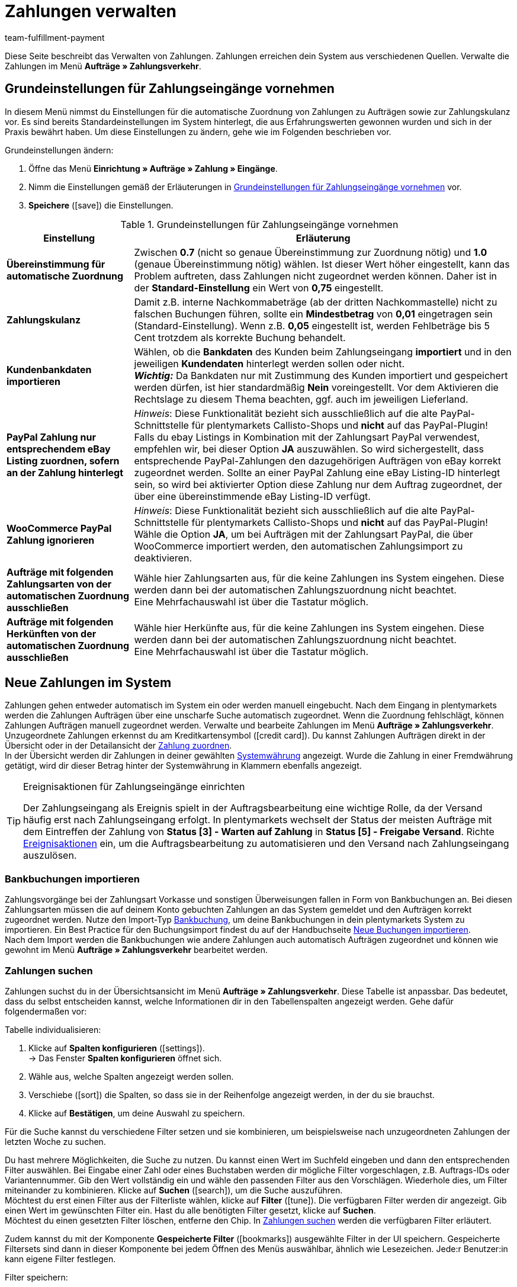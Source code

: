 = Zahlungen verwalten
:description: Payments in plentymarkets: Erfahre alles über das Bearbeiten von Zahlungen.
:page-aliases: beta-zahlungen-verwalten.adoc
:id: VBZTVJ8
:keywords: Zahlung, Zahlungen, Zahlungsverkehr, Zahlungseingang, Zahlungseingänge, Payment, automatische Zuordnung, Zahlungszuordnung, Properties, Zahlungsdaten, Auftragszuordnung, Zahlung zuordnen, Zahlungsübersicht, Zahlungsinformationen, Zahlung aufteilen, Zahlung teilen, Teilzahlung
:author: team-fulfillment-payment

Diese Seite beschreibt das Verwalten von Zahlungen. Zahlungen erreichen dein System aus verschiedenen Quellen. Verwalte die Zahlungen im Menü *Aufträge » Zahlungsverkehr*.

[#grundeinstellungen]
== Grundeinstellungen für Zahlungseingänge vornehmen

In diesem Menü nimmst du Einstellungen für die automatische Zuordnung von Zahlungen zu Aufträgen sowie zur Zahlungskulanz vor. Es sind bereits Standardeinstellungen im System hinterlegt, die aus Erfahrungswerten gewonnen wurden und sich in der Praxis bewährt haben. Um diese Einstellungen zu ändern, gehe wie im Folgenden beschrieben vor.

[.instruction]
Grundeinstellungen ändern:

. Öffne das Menü *Einrichtung » Aufträge » Zahlung » Eingänge*.
. Nimm die Einstellungen gemäß der Erläuterungen in <<tabelle-grundeinstellungen-zahlungseingang>> vor.
. *Speichere* (icon:save[role="green"]) die Einstellungen.

[[tabelle-grundeinstellungen-zahlungseingang]]
.Grundeinstellungen für Zahlungseingänge vornehmen
[cols="1,3"]
|====
|Einstellung |Erläuterung

| *Übereinstimmung für automatische Zuordnung*
|Zwischen *0.7* (nicht so genaue Übereinstimmung zur Zuordnung nötig) und *1.0* (genaue Übereinstimmung nötig) wählen. Ist dieser Wert höher eingestellt, kann das Problem auftreten, dass Zahlungen nicht zugeordnet werden können. Daher ist in der *Standard-Einstellung* ein Wert von *0,75* eingestellt.

| *Zahlungskulanz*
|Damit z.B. interne Nachkommabeträge (ab der dritten Nachkommastelle) nicht zu falschen Buchungen führen, sollte ein *Mindestbetrag* von *0,01* eingetragen sein (Standard-Einstellung). Wenn z.B. *0,05* eingestellt ist, werden Fehlbeträge bis 5 Cent trotzdem als korrekte Buchung behandelt.

| [#intable-import-customer-bank-data]*Kundenbankdaten importieren*
|Wählen, ob die *Bankdaten* des Kunden beim Zahlungseingang *importiert* und in den jeweiligen *Kundendaten* hinterlegt werden sollen oder nicht. +
*_Wichtig:_* Da Bankdaten nur mit Zustimmung des Kunden importiert und gespeichert werden dürfen, ist hier standardmäßig *Nein* voreingestellt. Vor dem Aktivieren die Rechtslage zu diesem Thema beachten, ggf. auch im jeweiligen Lieferland.

| *PayPal Zahlung nur entsprechendem eBay Listing zuordnen, sofern an der Zahlung hinterlegt*
|_Hinweis_: Diese Funktionalität bezieht sich ausschließlich auf die alte PayPal-Schnittstelle für plentymarkets Callisto-Shops und *nicht* auf das PayPal-Plugin! +
Falls du ebay Listings in Kombination mit der Zahlungsart PayPal verwendest, empfehlen wir, bei dieser Option *JA* auszuwählen. So wird sichergestellt, dass entsprechende PayPal-Zahlungen den dazugehörigen Aufträgen von eBay korrekt zugeordnet werden. Sollte an einer PayPal Zahlung eine eBay Listing-ID hinterlegt sein, so wird bei aktivierter Option diese Zahlung nur dem Auftrag zugeordnet, der über eine übereinstimmende eBay Listing-ID verfügt.

| *WooCommerce PayPal Zahlung ignorieren*
|_Hinweis_: Diese Funktionalität bezieht sich ausschließlich auf die alte PayPal-Schnittstelle für plentymarkets Callisto-Shops und *nicht* auf das PayPal-Plugin! +
Wähle die Option *JA*, um bei Aufträgen mit der Zahlungsart PayPal, die über WooCommerce importiert werden, den automatischen Zahlungsimport zu deaktivieren.

|*Aufträge mit folgenden Zahlungsarten von der automatischen Zuordnung ausschließen*
|Wähle hier Zahlungsarten aus, für die keine Zahlungen ins System eingehen. Diese werden dann bei der automatischen Zahlungszuordnung nicht beachtet. +
Eine Mehrfachauswahl ist über die Tastatur möglich.

|*Aufträge mit folgenden Herkünften von der automatischen Zuordnung ausschließen*
|Wähle hier Herkünfte aus, für die keine Zahlungen ins System eingehen. Diese werden dann bei der automatischen Zahlungszuordnung nicht beachtet. +
Eine Mehrfachauswahl ist über die Tastatur möglich.

|====

[#10]
== Neue Zahlungen im System

Zahlungen gehen entweder automatisch im System ein oder werden manuell eingebucht. Nach dem Eingang in plentymarkets werden die Zahlungen Aufträgen über eine unscharfe Suche automatisch zugeordnet. Wenn die Zuordnung fehlschlägt, können Zahlungen Aufträgen manuell zugeordnet werden. Verwalte und bearbeite Zahlungen im Menü *Aufträge » Zahlungsverkehr*. Unzugeordnete Zahlungen erkennst du am Kreditkartensymbol (icon:credit_card[set=material]). Du kannst Zahlungen Aufträgen direkt in der Übersicht oder in der Detailansicht der xref:payment:beta-zahlungen-verwalten.adoc#30[Zahlung zuordnen]. +
In der Übersicht werden dir Zahlungen in deiner gewählten xref:payment:waehrungen.adoc#30[Systemwährung] angezeigt. Wurde die Zahlung in einer Fremdwährung getätigt, wird dir dieser Betrag hinter der Systemwährung in Klammern ebenfalls angezeigt.

[TIP]
.Ereignisaktionen für Zahlungseingänge einrichten
====
Der Zahlungseingang als Ereignis spielt in der Auftragsbearbeitung eine wichtige Rolle, da der Versand häufig erst nach Zahlungseingang erfolgt. In plentymarkets wechselt der Status der meisten Aufträge mit dem Eintreffen der Zahlung von *Status [3] - Warten auf Zahlung* in *Status [5] - Freigabe Versand*. Richte xref:automatisierung:ereignisaktionen.adoc#[Ereignisaktionen] ein, um die Auftragsbearbeitung zu automatisieren und den Versand nach Zahlungseingang auszulösen.
====

[#bankbuchungsimport]
=== Bankbuchungen importieren

Zahlungsvorgänge bei der Zahlungsart Vorkasse und sonstigen Überweisungen fallen in Form von Bankbuchungen an. Bei diesen Zahlungsarten müssen die auf deinem Konto gebuchten Zahlungen an das System gemeldet und den Aufträgen korrekt zugeordnet werden. Nutze den Import-Typ xref:daten:elasticSync-bankbuchungen.adoc#[Bankbuchung], um deine Bankbuchungen in dein plentymarkets System zu importieren. Ein Best Practice für den Buchungsimport findest du auf der Handbuchseite xref:daten:best-practices-elasticsync-buchungen.adoc#[Neue Buchungen importieren]. +
Nach dem Import werden die Bankbuchungen wie andere Zahlungen auch automatisch Aufträgen zugeordnet und können wie gewohnt im Menü *Aufträge » Zahlungsverkehr* bearbeitet werden.

[#20]
=== Zahlungen suchen

Zahlungen suchst du in der Übersichtsansicht im Menü *Aufträge » Zahlungsverkehr*. Diese Tabelle ist anpassbar. Das bedeutet, dass du selbst entscheiden kannst, welche Informationen dir in den Tabellenspalten angezeigt werden. Gehe dafür folgendermaßen vor:

[.instruction]
Tabelle individualisieren:

. Klicke auf *Spalten konfigurieren* (icon:settings[set=material]). +
→ Das Fenster *Spalten konfigurieren* öffnet sich.
. Wähle aus, welche Spalten angezeigt werden sollen.
. Verschiebe (icon:sort[set=material]) die Spalten, so dass sie in der Reihenfolge angezeigt werden, in der du sie brauchst.
. Klicke auf *Bestätigen*, um deine Auswahl zu speichern.

Für die Suche kannst du verschiedene Filter setzen und sie kombinieren, um beispielsweise nach unzugeordneten Zahlungen der letzten Woche zu suchen.

Du hast mehrere Möglichkeiten, die Suche zu nutzen. Du kannst einen Wert im Suchfeld eingeben und dann den entsprechenden Filter auswählen. Bei Eingabe einer Zahl oder eines Buchstaben werden dir mögliche Filter vorgeschlagen, z.B. Auftrags-IDs oder Variantennummer. Gib den Wert vollständig ein und wähle den passenden Filter aus den Vorschlägen. Wiederhole dies, um Filter miteinander zu kombinieren. Klicke auf *Suchen* (icon:search[set=material]), um die Suche auszuführen. +
Möchtest du erst einen Filter aus der Filterliste wählen, klicke auf *Filter* (icon:tune[set=material]). Die verfügbaren Filter werden dir angezeigt. Gib einen Wert im gewünschten Filter ein. Hast du alle benötigten Filter gesetzt, klicke auf *Suchen*. +
Möchtest du einen gesetzten Filter löschen, entferne den Chip. In <<tabelle-zahlungen-suchen>> werden die verfügbaren Filter erläutert.

Zudem kannst du mit der Komponente *Gespeicherte Filter* (icon:bookmarks[set=material]) ausgewählte Filter in der UI speichern. Gespeicherte Filtersets sind dann in dieser Komponente bei jedem Öffnen des Menüs auswählbar, ähnlich wie Lesezeichen. Jede:r Benutzer:in kann eigene Filter festlegen.

[.instruction]
Filter speichern:

. Setze die gewünschten Filter mit den entsprechenden Werten.
. Führe die Suche aus.
. Klicke auf *Gespeicherte Filter* (icon:bookmarks[set=material]).
. Klicke auf *Aktuellen Filter speichern* (icon:bookmark_border[set=material]). +
→ Das Fenster *Filter speichern* öffnet sich.
. Vergib einen *Filternamen*.
. Entscheide, ob das Filterset als Standard-Filterset genutzt werden soll.
. Entscheide, ob das Filterset für alle Benutzer:innen zur Verfügung stehen soll.
. Klicke auf *Speichern*.

[[tabelle-zahlungen-suchen]]
.Zahlungen suchen
[cols="1,3"]
|====
| Einstellung | Erläuterung

|*Auftrags-ID*
|Suche anhand von Auftrags-IDs nach Aufträgen, denen eine Zahlung zugeordnet ist.

|*Transaktions-ID*
|Die Transaktions-ID wird vom Zahlungsanbieter vergeben, damit sich die Zahlung dem Anbieter zuordnen lässt. Gib eine Transaktions-ID ein, um nach einer Zahlung mit dieser Transaktions-ID zu suchen.

|*Transaktionscode*
|Der Transaktionscode beschreibt die Transaktion selbst. Gib einen Transaktionscode ein, um nach einer Zahlung mit diesem Code zu suchen.

|*Referenz-ID*
|Eine Referenz-ID verknüpft Zahlungen, z.B. eine Zahlung und eine Erstattung, miteinander. Gib eine Referenz-ID ein, um nach einer Zahlung mit dieser Referenz-ID zu suchen.

|*Zahlungs-ID*
|Gib eine Zahlungs-ID ein, um nach der Zahlung mit dieser ID zu suchen.

|*Zahlungsart*
|Gib eine bestimmte Zahlungsart ein, um nach Zahlungen zu suchen, die mit dieser Zahlungsart getätigt wurden.

|*Verwendungszweck*
|Gib entweder den ganzen Verwendungszweck oder einen Teil des Verwendungszwecks ein, um nach Zahlungen mit diesem Zweck zu suchen.

|*Absender der Zahlung*
|Gib den Namen der Person ein, die die Zahlung getätigt hat, um nach Zahlungen von dieser Person zu suchen.

|*Soll/Haben*
|Wähle zwischen *Soll* und *Haben*. +
*Haben* = Alle Zahlungseingänge mit positivem Wert werden angezeigt. +
*Soll* = Alle Zahlungseingänge mit negativem Wert werden angezeigt.

|*Operator* und *Betrag*
|Wähle einen *Operator* und gib einen *Betrag* ein. +
*_Beispiel_*: Wähle *Größer als oder gleich* und gib 300 als *Betrag* ein, um alle Zahlungen mit einem Zahlungsbetrag von 300 oder mehr anzuzeigen.

|*Zuordnung*
|Du kannst zwischen *Zugeordnet* oder *Unzugeordnet* wählen. +
*Zugeordnet* = Zeigt dir nur Zahlungen, die bereits einem Auftrag zugeordnet wurden. +
*Unzugeordnet* = Zeigt dir nur Zahlungen, die keinem Auftrag zugeordnet wurden.

|*Status*
|Wähle einen Status aus, um nach Zahlungen mit diesem Status zu suchen.

|*Transaktionstyp*
|Wähle einen Transaktionstyp aus, um nach Zahlungen mit diesem Transaktionstyp zu suchen.

|*Währung*
|Wähle eine Währung aus, um nach Zahlungen in dieser Währung zu suchen.

|*Datumstyp*
|Wähle aus, nach welchem Datumstyp in Verbindung mit der Datumsauswahl darunter gesucht werden soll. Du kannst wählen zwischen *Importdatum*, *Eingangsdatum* und *Zuordnungsdatum*. Angezeigt werden dann alle Zahlungen, die in dem gewählten Zeitraum entsprechend importiert wurden, eingegangen sind oder zugeordnet wurden.

|*von* und *bis*
|Wähle in Verbindung mit *Datumstyp* einen Zeitraum aus, um nach Zahlungen zu suchen, die in diesem Zeitraum importiert wurden, eingegangen sind oder zugeordnet wurden, je nach Auswahl.

|*Zurücksetzen*
|Auf *Zurücksetzen* klicken, um alle Filter zurückzusetzen. Erneut auf *Suchen* klicken, um alle Zahlungseingänge anzuzeigen.

|*Suchen*
|Führt die Suche aus.

|====

[#payments-myview]
== MyView nutzen

Die Benutzeroberfläche der Detailansichten von Zahlungen sowie der Ansicht zum Teilen einer Zahlung werden dir als MyView zur Verfügung gestellt. Das bedeutet, dass Benutzer:innen sich jeweils eine eigene Ansicht mit den zur Verfügung stehenden Elementen erstellen können. Dadurch kann jede:r selbst bestimmen, welche Informationen an welcher Stelle benötigt werden. Durch diese Individualisierung wird das Arbeiten nicht nur komfortabler, sondern auch beschleunigt. In diesem Kapitel wird erklärt, wie man mit MyView umgeht und sich eine eigene Ansicht anlegt. Die Bearbeitung von Zahlungen, z.B. das xref:payment:beta-zahlungen-verwalten.adoc#30[Zuordnen], das xref:payment:beta-zahlungen-verwalten.adoc#40[Lösen] oder auch das xref:payment:beta-zahlungen-verwalten.adoc#50[Teilen] von Zahlungen, wird in den nachfolgenden Kapiteln erklärt.

Zur Detailansicht einer Zahlung kommst du von der Übersichtstabelle aller Zahlungen im Menü *Aufträge » Zahlungsverkehr* aus. Klicke in die entsprechende Zeile oder auf die Zahlungs-ID und die Detailansicht der ausgewählten Zahlung öffnet sich. +
Zur Ansicht zum Teilen von Zahlungen kommst du, indem du in der Übersichtstabelle in der Zeile der Zahlung auf *Zahlung teilen* (icon:call_split[set=material]) klickst. +
Wenn du in diesen Bereichen noch keine eigene Ansicht erstellt hast, wird dir hier die *Standardansicht* angezeigt. Du kannst diese Ansicht so lassen und damit arbeiten oder dir eine eigene Ansicht erstellen. Eigene Ansichten werden gespeichert und stehen dir dann zusammen mit der Standardansicht als Auswahl unter der Liste der Ansichten (icon:caret-down[role="darkGrey"]) zur Verfügung. Somit kannst du zwischen den Ansichten wechseln, solltest du dies wollen. Die ausgewählte Ansicht wird beim Öffnen einer Zahlung immer angewendet.

[#create-new-view]
=== Neue Ansicht erstellen

. Klicke auf die Liste der Ansichten (icon:caret-down[role="darkGrey"]).
. Klicke auf icon:plus[role="darkGrey"] *Neue Ansicht erstellen ...*.
. Gib einen Namen ein.
. Klicke auf *Ansicht erstellen*. +
→ Die neue Ansicht wird erstellt und automatisch geöffnet, d.h. sie wird angewendet.
Es ist jetzt möglich, zwischen den Ansichten zu wechseln.

[#create-grid]
=== Ein Raster erstellen

. Klicke auf *Ansicht bearbeiten* (icon:design_inline_edit[set=plenty]).
. Füge Zeilen und Spalten hinzu, um ein Raster zu erstellen.
.. Klicke auf icon:ellipsis-v[role="blue"] und dann auf icon:plus[role="darkGrey"] *Zeile hinzufügen*.
.. Klicke auf *Spalte hinzufügen* (icon:plus[role="darkGrey"]).
.. Ziehe die Spalten, um sie größer oder kleiner zu machen.

[#place-elements]
=== Elemente platzieren

. Füge Elemente per Drag & Drop hinzu.
. Klicke auf icon:pencil[role="blue"] und passe die Einstellungen für das Element an.
.. Ändere den Namen.
.. Entscheide, welche Datenfelder das Element enthalten soll.
.. Lege die Reihenfolge der Datenfelder per Drag & Drop fest.
. Klicke auf icon:close[role="blue"]

[cols="1,4a"]
|====
|Symbol |Erläuterung

| icon:pencil[role="blue"]
|Führt eine Ebene tiefer.

| icon:trash[role="blue"]
|Löscht das Element.

| icon:close[role="blue"]
|Führt eine Ebene höher.
|====

[TIP]
.Kann ich Elemente mehrfach hinzufügen?
======
Die Zahl im grauen Kreis gibt an, wie oft du das Element verwenden kannst. Die meisten Elemente können nur einmal hinzugefügt werden.
======

[#finalise-editing]
=== Bearbeitung abschließen

. Speichere die Ansicht (icon:save[set=plenty, role="darkGrey"]) und schließe den Bearbeitungsmodus (icon:close[role="darkGrey"]).
. Prüfe das Ergebnis im Hauptfenster.
. Falls erforderlich:
.. Klicke nochmal auf *Ansicht bearbeiten* (icon:design_inline_edit[set=plenty]) und passe die Ansicht weiter an.
.. Erlaube anderen Benutzern, die Ansicht zu sehen.

[#editing-functions]
==== Funktionen im Bearbeitungsmodus

[cols="1,4"]
|====
|Symbol |Erläuterung

| icon:reply[role=darkGrey]
|Macht die letzte Änderung rückgängig, soweit die betreffende Änderung noch nicht gespeichert wurde.

| icon:share[role=darkGrey]
|Stellt eine rückgängig gemachte Änderung wieder her.

| icon:caret-down[role="darkGrey"]
|Eine Liste der Ansichten.
Der Name der aktuell geöffneten Ansicht wird angezeigt.
Klicke auf icon:caret-down[role="darkGrey"], um zu einer anderen Ansicht zu wechseln oder eine xref:payment:beta-zahlungen-verwalten.adoc#create-new-view[neue Ansicht] zu erstellen.

| icon:items_incoming_history[set=plenty]
|Setzt die Ansicht auf den Stand zurück, der beim letzten Speichern vorhanden war.

| icon:save[set=plenty, role="darkGrey"]
|Speichert die Änderungen, die an der Ansicht vorgenommenen wurden.

| icon:close[set=plenty]
|Schließt den Bearbeitungsmodus.
Falls nicht gespeicherte Änderungen vorhanden sind, wird eine Sicherheitsabfrage angezeigt.
|====

[#900]
==== Rechtevergabe

Welche Benutzer oder Rollen sollen die Ansicht sehen dürfen?
Du kannst den Zugriff auf jede Ansicht einzeln gewähren bzw. einschränken.

[tabs]
====
Benutzer::
+
--

. Klicke auf *Ansicht bearbeiten* (icon:design_inline_edit[set=plenty]).
. Klicke auf icon:open_external_link[set=plenty] *Rechteverwaltung*.
. Wähle *Benutzer*, um den Zugang für einen bestimmten Benutzer zu gewähren. +
→ Das Menü *Einrichtung » Einstellungen » Benutzer » Rechte » Benutzer* öffnet sich in einem neuen Tab.
. Suche (icon:search[role=blue]) und öffne das betreffende Benutzerkonto.
. Klicke auf *Ansichten*.
. Erweitere die Listeneinträge (icon:chevron-right[role="darkGrey"]) und wähle die Ansichten (icon:check-square[role="blue"]), auf die der Benutzer Zugriff haben soll.
. Speichere (icon:save[set=plenty, role="darkGrey"]) die Einstellungen.

xref:business-entscheidungen:benutzerkonten-zugaenge.adoc#112[Weitere Informationen] zu Benutzerkonten und Zugriffsrechten.

--
Rollen::
+
--

. Klicke auf *Ansicht bearbeiten* (icon:design_inline_edit[set=plenty]).
. Klicke auf icon:open_external_link[set=plenty] *Rechteverwaltung*.
. Wähle *Rollen*, um den Zugang für eine ganze Benutzerrolle zu gewähren. +
→ Das Menü *Einrichtung » Einstellungen » Benutzer » Rechte » Rollen* öffnet sich in einem neuen Tab.
. Suche (icon:search[role=blue]) und öffne die betreffende Benutzerrolle.
. Klicke auf *Ansichten*.
. Erweitere die Listeneinträge (icon:chevron-right[role="darkGrey"]) und wähle die Ansichten (icon:check-square[role="blue"]), auf die die Benutzerrolle Zugriff haben soll.
. Speichere (icon:save[set=plenty, role="darkGrey"]) die Einstellungen.

xref:business-entscheidungen:benutzerkonten-zugaenge.adoc#116[Weitere Informationen] zu Benutzerkonten und Zugriffsrechten.

--
====

[#30]
== Zahlungen zuordnen

Es gibt mehrere Möglichkeiten, um unzugeordnete Zahlungen einem Auftrag zuzuordnen. Im Menü *Aufträge » Zahlungsverkehr* kannst du Zahlungen entweder direkt in der Übersichtstabelle zuordnen oder du gehst in die Detailansicht einer Zahlung.

Eine Zuordnung in der Übersichtstabelle funktioniert über die direkte Eingabe der Auftrags-ID. Dies ist ein einfacher und schneller Weg, wenn du schon weißt, welchem Auftrag die Zahlung zugeordnet werden soll, sonst keine weiteren Informationen zur Zahlung benötigst und die Auftrags-ID zur Hand hast.
Gehe wie im Folgenden beschrieben vor, um eine Zahlung in der Übersichtstabelle zuzuordnen.

[.instruction]
Zahlung direkt anhand der Auftrags-ID in der Übersichtstabelle zuordnen:

. Öffne das Menü *Aufträge » Zahlungsverkehr*.
. xref:payment:beta-zahlungen-verwalten.adoc#20[Suche] (icon:search[set=material]) die gewünschte Zahlung.
. Gib in der Zeile der unzugeordneten Zahlung im Feld *Auftrags-ID* direkt die entsprechende ID des Auftrages, dem die Zahlung zugeordnet werden soll, ein.
. Drücke die *Entertaste* zum Speichern. +
→ Die Zahlung ist zugeordnet und die Übersicht wird aktualisiert.

Wenn eine schnelle Zuordnung in der Übersichtstabelle nicht möglich ist oder du detailliertere Informationen zu einer Zahlung brauchst, gehe in die Detailansicht einer Zahlung. Klicke dafür in der Übersicht auf die Zeile der entsprechenden Zahlung oder direkt auf die Zahlungs-ID. Wenn du in der Übersichtstabelle auf die Aktion *Zahlung zuordnen* (icon:credit_card[set=material]) klickst, wird ebenfalls die Detailansicht der Zahlung geöffnet.
Um eine Zahlung aus der Detailansicht heraus zuzuordnen, gehe wie im Folgenden beschrieben vor.

[.instruction]
Zahlung in Detailansicht zuordnen:

. Öffne das Menü *Aufträge » Zahlungsverkehr*.
. xref:payment:beta-zahlungen-verwalten.adoc#20[Suche] (icon:search[set=material]) die gewünschte Zahlung.
. Öffne die Zahlung, indem du entweder in der Zeile der unzugeordneten Zahlung, die du zuordnen möchtest, auf die Payment-ID oder auf auf *Zahlung zuordnen* (icon:credit_card[set=material]) klickst. +
→ Du wirst weitergeleitet zum Bereich *Zuordnung* dieser Zahlung. +
→ Die Aufträge mit der höchsten Übereinstimmung werden dort angezeigt.
. Wähle den passenden Auftrag aus und klicke auf *Zahlung zuordnen* (icon:credit_card[set=material]). +
→ Die Zahlung ist nun dem ausgewählten Auftrag zugeordnet. Es wird nur noch die ausgewählte Zuordnung angezeigt.

Die Übereinstimmungen zwischen Zahlungen und Aufträgen werden anhand einer Matrix im Hintergrund überprüft. Diese Überprüfung wird ausgelöst, sobald du die Tabelle *Zuordnung* in der Detailansicht einer Zahlung öffnest. Dann werden dir absteigend maximal die 10 Aufträge mit den höchsten Übereinstimmungsraten angezeigt. +
Sobald du eine Zahlung zugeordnet hast, wird in dieser Tabelle nur noch diese Zuordnung angezeigt. Nur wenn die Zahlung vom Auftrag xref:payment:beta-zahlungen-verwalten.adoc#40[gelöst] wird, werden hier wieder die höchsten Übereinstimmungen angezeigt.

Für den Fall, dass in der Zuordnungstabelle keine Übereinstimmungen angezeigt werden, hast du weitere Möglichkeiten. Du kannst über das Kontextmenü (icon:more_vert[set=material]) folgende Optionen auswählen:

* *Auftrags-ID zuordnen*: Bei Auswahl öffnet sich ein Bearbeitungsfenster. Hier kannst du direkt die Auftrags-ID des Auftrags, dem die Zahlung zugeordnet werden soll, eingeben. Durch klicken auf *Zuordnen* wird die Zahlung dem eingegebenen Auftrag zugeordnet.
* *Suche Aufträge*: Bei Auswahl wirst du zur Auftragssuche weitergeleitet. In der Auftragssuche sind die Filter *Kundenname*, *Betrag* sowie *Unbezahlt und Teilzahlung* vorausgewählt. So werden dir gleich möglich passende Aufträge angezeigt. Du kannst die Auftragssuche aber auch anpassen, um den richtigen Auftrag zu finden. Danach kannst du die Auftrags-ID in der Zuordnungstabelle eingeben und so die Zahlung zuordnen.

Einem Auftrag können mehrere Zahlungen zugeordnet werden. Dies kann z.B. vorkommen, wenn mit der ersten Zahlung nicht der gesamte Betrag abgedeckt wurde. Sind einem Auftrag bereits Zahlungen zugeordnet und du möchtest eine weitere zuordnen, muss dies in einer Abfrage bestätigt werden.

[.collapseBox]
.*Zuordnungstabelle individualisieren*
--

Diese Tabelle lässt sich individuell anpassen. Du kannst wählen, welche Tabellenspalten dir in welcher Reihenfolge in der Tabelle angezeigt werden sollen. Standardmäßig werden dir beim Öffnen des Menüs folgende Tabellenspalten angezeigt:

* Übereinstimmungsrate
* Auftrags-ID
* Betrag
* Aktion

Die folgenden Tabellenspalten können ausgewählt werden, werden aber nicht standardmäßig angezeigt:

* Kontakt-ID
* Name des Kontaktes
* Rechnungsnummer

Passe die Tabelle deinen Bedürfnissen und deinem Arbeitsablauf an. Wenn du die Tabelle angepasst hast, wird diese Auswahl gespeichert und bei jedem Öffnen des Menüs so dargestellt. Die Tabelle ist jederzeit anpassbar.

[.instruction]
Tabelle individualisieren:

. Klicke auf *Spalten konfigurieren* (icon:settings[set=material]). +
→ Das Fenster *Spalten konfigurieren* öffnet sich.
. Wähle aus, welche Spalten angezeigt werden sollen.
. Verschiebe (icon:sort[set=material]) die Spalten, so dass sie in der Reihenfolge angezeigt werden, in der du sie brauchst.
. Klicke auf *Bestätigen*, um deine Auswahl zu speichern.
→ Deine Auswahl ist gespeichert und wird angewendet.

--

[#15]
=== Zahlungen im Auftrag manuell buchen

Wenn du eine Zahlung oder Teilzahlung manuell im Auftrag buchen möchtest, weil z.B. die Ware bei Abholung bar bezahlt wurde oder weil eine Zahlung nicht in der Übersicht zu finden ist, gehe wie im Folgenden beschrieben vor.

[.instruction]
Zahlung buchen:

. Öffne das Menü *Aufträge » Aufträge bearbeiten*.
. Öffne den Auftrag, in dem du eine Zahlung buchen möchtest. +
→ Das Tab *Übersicht* wird geöffnet.
. Wechsle in das Tab *Zahlung*.
. Klicke auf *Zahlung buchen*. +
→ Das Fenster *Zahlung buchen* wird geöffnet.
. Nimm die Einstellungen gemäß der Erläuterungen in <<tabelle-zahlungen-manuell-buchen>> vor.
. Klicke auf *Zahlung buchen*. +
→ Die Zahlung wird gebucht und in der Zahlungsübersicht angezeigt.

[[tabelle-zahlungen-manuell-buchen]]
.Zahlungen manuell buchen
[cols="1,3"]
|====
|Einstellung |Erläuterung

| *Betrag*
|Vollen Betrag oder Teilbetrag eingeben, der gebucht werden soll.

| *Haben/Soll*
| *Haben* oder *Soll* wählen. Die Auswahl richtet sich nach dem offenen Betrag. Standardmäßig ist *Haben* gewählt. Bei negativen offenen Beträgen, z.B. bei einer Überzahlung, ist *Soll* gewählt. Die Auswahl kann bei Bedarf geändert werden.

| *Währung*
|Währung wählen, in der die Zahlung vorgenommen werden soll.

| *Wechselkurs*
|Bei Bedarf einen von der aktuellen System-Wechselkurs-Konfiguration abweichenden Wechselkurs eingeben. +
*_Wichtig_*: Wenn die Zahlung in einer anderen Währung als der für die Zahlung eingestellten Währung (Standard-Währung) gebucht werden soll, z.B. in US-Dollar, unter *Währung* die Option *USD* wählen und unter *Betrag* den erhaltenen Betrag eingeben. +
Wenn der xref:payment:waehrungen.adoc#20[Wechselkurs] im Menü *Einrichtung » Aufträge » Zahlung » Währungen* ermittelt wurde und verwendet werden soll, gib für *Wechselkurs* nichts ein, da dieser Kurs automatisch angewendet wird. Die Option *Wechselkurs* wird nur benötigt, wenn ein anderer Wechselkurs für diese Zahlung angewendet werden soll, z.B. der Kurs zum Zeitpunkt des Zahlungseingangs. In diesem Fall den zu diesem Zeitpunkt zutreffenden Wechselkurs eingeben.

| *Verwendungszweck*
|Hier ist die Auftrags-ID voreingetragen, dieser Eintrag kann angepasst werden.

| *Zahlungseingang*
|Datum des Zahlungseingangs wählen. Standardmäßig ist das aktuelle Datum voreingestellt.
|====

Manuell gebuchte Zahlungseingänge erkennst du an dem Symbol *Manuelle Buchung*.

[#40]
== Zahlungen lösen

Es gibt zwei Möglichkeiten, Zahlungen von einem Auftrag zu lösen. Im Menü *Aufträge » Zahlungsverkehr* kannst du Zuordnung der Zahlungen entweder direkt in der Übersicht oder in der Detailansicht einer Zahlung aufheben.
Gehe wie im Folgenden beschrieben vor, um die Zuordnung einer Zahlung in der Übersicht zu lösen.

[.instruction]
Zahlung in der Übersicht lösen:

. Öffne das Menü *Aufträge » Zahlungsverkehr*.
. xref:payment:beta-zahlungen-verwalten.adoc#20[Suche] (icon:search[set=material]) die gewünschte Zahlung.
. Klicke in der Zeile der Zahlung, für die du die Zuordnung lösen möchtest, auf *Zahlung lösen* (icon:money_off[set=material]). +
→ Die Zahlung wird vom Auftrag gelöst und wird wieder als unzugeordnete Zahlung angezeigt.

Eine Zahlung lässt sich auch in der Detailansicht lösen. Gehe dafür wie im Folgenden beschrieben vor:

[.instruction]
Zahlung in Detailansicht lösen:

. Öffne das Menü *Aufträge » Zahlungsverkehr*.
. xref:payment:beta-zahlungen-verwalten.adoc#20[Suche] (icon:search[set=material]) die gewünschte Zahlung.
. Klicke in die Zeile der Zahlung, für die du die Zuordnung lösen möchtest. +
→ Du wirst weitergeleitet zur Detailansicht dieser Zahlung.
. Öffne die Tabelle *Zuordnung*. +
→ Wenn sich die Tabelle öffnet wird die bestehende Auftragszuordnung wird angezeigt.
. Klicke auf *Zahlung lösen* (icon:money_off[set=material]). +
→ Die Zahlung wird vom Auftrag gelöst. Es werden wieder die höchsten Übereinstimmungen für diese Zahlung angezeigt.

[IMPORTANT]
.Beachten beim Lösen von Zahlungen
====
Das Lösen von Zahlungen von einem Auftrag ist technisch zu jedem Zeitpunkt möglich, auch wenn die Auftragsbearbeitung schon fortgeschritten oder sogar abgeschlossen ist. Das Lösen von Zahlungen sollte aber nur möglichst gezielt geschehen, da durch wiederholtes Zuordnen und Lösen Fehler entstehen können, z.B., dass der Auftrag nicht mehr vollständig durch die Zahlung gedeckt wird. Beachte zudem, dass das Lösen einer Zahlung auch Änderungen an dem Auftrag, von dem die Zahlung gelöst wurde, bewirkt, wie z.B. eine Neuberechnung der Zahlung im Auftrag oder einen Statuswechsel.
====

[#50]
== Zahlungen teilen

Manuell gebuchte Zahlungseingänge, importierte Bankbuchungen sowie EBICS-Zahlungen können geteilt werden. Das bedeutet, dass der Betrag einer Zahlung auf mehrere Aufträge aufgeteilt werden kann. Dies machst du im Menü *Aufträge » Zahlungsverkehr*. Beachte, dass Vormerkposten von der Zahlungsaufteilung ausgenommen sind. Um Zahlungen aufzuteilen, gehe wie im Folgenden beschrieben vor.

[.instruction]
Zahlung aufteilen:

. Öffne das Menü *Aufträge » Zahlungsverkehr*.
. xref:payment:beta-zahlungen-verwalten.adoc#20[Suche] (icon:search[set=material]) die gewünschte Zahlung.
. Klicke in der Zeile der gewünschten Zahlung auf *Zahlung aufteilen* (icon:call_split[set=material]). +
→ Du wirst weitergeleitet zu einer eigenen Ansicht, in der du das Teilen vornimmst.
. Suche (icon:search[set=material]) anhand der Filter *Auftrags-ID*, *Rechnungsnummer*, *Externe Auftrags-ID*, *Kunden-ID* und *Name* nach den entsprechenden Aufträgen. Du kannst mehrere IDs/Nummern eingeben, indem du sie durch ein Komma separierst.
. Wähle aus den Suchergebnissen die Aufträge aus, auf die du die Zahlung aufteilen möchtest.
. Klicke auf *Speichern* (icon:save[set=material]). +
→ Die Zahlung wird aufgeteilt und den ausgewählten Aufträgen in der Reihenfolge der Tabelle von oben nach unten zugeordnet und du wirst zur Zahlungsübersicht zurückgeleitet. Hier lassen sich die entstandenen Teilzahlungen wie in den anderen Kapiteln beschrieben bearbeiten.

Beim Aufteilen einer Zahlung wird der Betrag dieser Zahlung immer um den jeweiligen Zahlungsbetrag der Aufträge, die beim Aufteilen ausgewählt werden, reduziert. Sowohl der ursprüngliche Gesamtbetrag der Zahlung als auch der Restbetrag werden dir in dieser Ansicht angezeigt. Wenn ein Restbetrag entsteht, kann dieser bei Bedarf erneut aufgeteilt werden.

_Als Beispiel_: Stell dir vor, du willst eine Zahlung mit dem Betrag von 120 Euro aufteilen auf Auftrag A, mit einem offenen Rechnungsbetrag von 80 Euro, und Auftrag B, mit einem offenen Rechnungsbetrag von 20 Euro. Durch das Aufteilen und die Auswahl von genau diesen Aufträgen werden Auftrag A = 80 Euro und Auftrag B = 20 Euro zugewiesen. Die durch das Teilen entstehenden Zahlungen sind durch deine Auswahl diesen Aufträgen zugeordnet worden. Es bleibt ein Restbetrag von 20 Euro als nicht zugeordneter Eintrag übrig. Diesen Restbetrag kannst du einem anderen Auftrag zuordnen oder bei Bedarf ebenfalls aufteilen.

[IMPORTANT]
.Aufteilen einer Zahlung rückgängig machen ist nicht möglich
====
Das Aufteilen einer Zahlung kann nicht rückgängig gemacht werden. Um den ursprünglichen Zahlungseingang wiederherzustellen, lösche alle Teilzahlungen. Wird eine Teilzahlung gelöscht, wird der Betrag wieder zur ursprünglichen Zahlung hinzugerechnet. Vor dem Löschen müssen die Teilzahlungen vom Auftrag gelöst werden, da nur nicht zugeordnete Zahlungen gelöscht werden können.
====

In der Ansicht zum Teilen einer Zahlung geben dir folgende Infoboxen einen schnellen Überblick über die wichtigsten Informationen:

* Betrag
* Eingangsdatum
* Absender der Zahlung
* Verwendungszweck
* Restbetrag

Optional kannst du über *Ansicht bearbeiten* (icon:design_inline_edit[set=plenty]) Infoboxen entfernen oder die Anordnung im Portlet verändern, indem du sie per Drag & Drop verschiebst. Die Benennung der Infoboxen ist optional ebenfalls anpassbar. Entscheide in den *Einstellungen* des Portlets zudem, wieviele Kacheln (Infoboxen) dir in einer Zeile angezeigt werden sollen.

Die Suchtabelle ist konfigurierbar. Standardmäßig werden dir alle zur Verfügung stehenden Spalten angezeigt:

* Auftrags-ID
* Kontakt-ID
* Name
* Rechnungsnummer
* Herkunft
* Auftragsdatum
* Offener Betrag

Mit der Funktion *Spalten konfigurieren* (icon:settings[set=material]) kannst du selbst bestimmen, welche Spalten dir in welcher Reihenfolge angezeigt werden. +
Optional kannst du über *Ansicht bearbeiten* (icon:design_inline_edit[set=plenty]) außerdem in den *Einstellungen* des Portlets *Suche* festlegen, ob es beim Öffnen der Ansicht Zahlung teilen standardmäßig aus- oder eingeklappt sein soll. Nutze dafür die Option *Portlet eingeklappt*. +
Möchtest du den Namen des Portlets ändern, dann gib im Feld *Titel* den gewünschten Namen ein.

[#60]
== Zahlungen löschen

Du kannst eine Zahlung nur löschen, wenn sie keinem Auftrag zugeordnet ist und keine untergeordneten Zahlungen existieren, die aus dem Teilen der Zahlung entstanden sind. Das Löschen kann entweder direkt in der Übersicht oder in der Detailansicht des Zahlung vorgenommen werden. Um eine Zahlung aus der Übersicht zu löschen, gehe wie im Folgenden beschrieben vor.

[.instruction]
Zahlung aus der Übersicht löschen:

. Öffne das Menü *Aufträge » Zahlungsverkehr*.
. Klicke in der Zeile einer Zahlung auf *Zahlung löschen* (icon:delete[set=material]). +
→ Die Abfrage *Zahlung löschen* wird geöffnet.
. Klicke in der Abfrage auf *Ja*. +
→ Die Zahlung wird gelöscht und die Übersicht aktualisiert.

Des Weiteren steht dir die Funktion *Löschen* auch in der Detailansicht einer Zahlung zur Verfügung. Gehe dafür wie im Folgenden beschrieben vor.

[.instruction]
Zahlung aus der Detailansicht heraus löschen:

. Öffne das Menü *Aufträge » Zahlungsverkehr*.
. Klicke in die Zeile der Zahlung, die gelöscht werden soll, um sie zu öffnen. +
→ Du wirst weitergeleitet zur Detailansicht dieser Zahlung.
. Klicke über den Zahlungsdetails auf *Zahlung löschen* (icon:delete[set=material]). +
→ Die Abfrage *Zahlung löschen* wird geöffnet.
. Klicke in der Abfrage auf *Ja*. +
→ Die Zahlung wird gelöscht und du wirst zur aktualisierten Übersicht zurückgeleitet.

[.collapseBox]
.*Was mache ich, wenn ich eine Zahlung löschen möchte, das Löschen aber deaktiviert ist?*
--
Zahlungen können nur gelöscht werden, wenn sie keinem Auftrag zugeordnet sind und keine untergeordneten Zahlungen existieren, die aus dem Teilen einer Zahlung entstanden sind. Trifft etwas davon zu, ist die Funktion *Zahlung löschen* (icon:delete[set=material]) nicht verfügbar. Möchtest du die Zahlung dennoch löschen, musst du dafür sorgen, dass sie weder zugeordnet ist, noch zugehörige Teilzahlungen existieren. Gehe dafür folgendermaßen vor:

* Zahlung ist einem Auftrag zugeordnet: xref:payment:beta-zahlungen-verwalten.adoc#40[Löse] die Zahlung vom Auftrag. Prüfe vorher aber genau, ob das Lösen der Zahlung vom Auftrag ohne Bedenken durchgeführt werden kann. Die Zahlung kann nun gelöscht werden.
* Zahlung wurde geteilt und Teilzahlungen existieren: Du musst zuerst die Teilzahlungen löschen. Dies geht nur, wenn sie keinem Auftrag zugeordnet sind. Sind sie zugeordnet, musst du die Zahlungen erst vom jeweiligen Auftrag xref:payment:beta-zahlungen-verwalten.adoc#40[lösen]. Prüfe vorher aber genau, ob das Lösen der Zahlung vom Auftrag ohne Bedenken durchgeführt werden kann. Lösche danach die Teilzahlungen. Die ursprüngliche Zahlung kann nun gelöscht werden.
--

[#70]
== Gruppenfunktion nutzen

Mit der Gruppenfunktion bearbeitest du beliebig viele Zahlungen gleichzeitig. Um die Gruppenfunktion nutzen zu können, muss mindestens eine Zahlung ausgewählt sein. Nutze die Suche, um die gewünschten Zahlungen zu filtern. Nachdem du die gewünschten Zahlungen ausgewählt hast, kannst du diese entweder alle auf einmal automatisch zuordnen oder sie alle auf einmal löschen. Denk daran, dass nur unzugeordnete Zahlungen gelöscht werden können.

Gehe wie im Folgenden beschrieben vor, um Zahlungen mit der Gruppenfunktion automatisch zuzuordnen oder zu löschen.

[.instruction]
Zahlungen per Gruppenfunktion bearbeiten:

. Öffne das Menü *Aufträge » Zahlungsverkehr*.
. Wähle die Zahlungseingänge aus (icon:check_box[set=material]), die du zuordnen oder löschen möchtest.
. Klicke über der Übersichtstabelle entweder auf *Zahlungen löschen* (icon:delete[set=material]) oder auf *Zahlungen automatisch zuordnen* (icon:credit_card[set=material]). +
→ Du musst das Löschen oder die Zuordnung in einer Abfrage bestätigen oder ablehnen.
. Nach der Ausführung wird dir angezeigt, wieviele der ausgewählten Zahlungen automatisch zugeordnet oder gelöscht wurden.

Es kann vorkommen, dass nicht die gesamte Auswahl bearbeitet werden konnte. Zum Beispiel könnte eine oder mehrere der Zahlungen, die du löschen möchtest, einem Auftrag zugeordnet sein, dann sind Zahlungen nicht löschbar. Möchtest du aufgrund der Anzeige genauere Informationen haben, kannst du diese im Log einsehen. Gehe dafür ins Menü *Daten » Log*.

Für die automatische Zuordnung ist zu beachten, dass diese von der Einstellung *Übereinstimmung für automatische Zuordnung (0.7 - 1.0)* im Menü *Einrichtung » Aufträge » Zahlung » Eingänge* abhängt. Der Wert 0.7 steht für 70% Übereinstimmung, der Wert 1.0 für 100% Übereinstimmung. Wird bei der automatischen Zuordnung per Gruppenfunktion dann mehr als ein Auftrag mit der gleichen Übereinstimmungsrate ermittelt, kann die Zahlung nicht zugeordnet werden. Umgekehrt bedeutet dies, dass eine Zahlung nur automatisch zugeordnet wird, wenn ein einziger Auftrag mit der gewählten Übereinstimmungsrate ermittelt wird.

[#80]
== Detailansicht einer Zahlung

Neben den Funktionen xref:payment:beta-zahlungen-verwalten.adoc#30[Zahlungen zuordnen], xref:payment:beta-zahlungen-verwalten.adoc#40[Zahlungen lösen] und xref:payment:beta-zahlungen-verwalten.adoc#60[Zahlungen löschen] bietet dir die Detailansicht einer Zahlung in verschiedenen Portlets alle mit dieser Zahlung verknüpften Informationen. Mit xref:payment:beta-zahlungen-verwalten.adoc#payments-myview[MyView] kannst du die Elemente in der Detailansicht nach deinen eigenen Bedürfnissen gestalten und anordnen.

[#details]
=== Details

In der Standardansicht werden im Portlet *Details* folgende grundlegende Informationen zu einer Zahlung aufgelistet:

* Zahlungsart
* Eingangsdatum
* Transaktions-ID
* Verwendungszweck

Optional kannst du über *Ansicht bearbeiten* (icon:design_inline_edit[set=plenty]) noch das Element *Absender der Zahlung* hinzufügen oder andere Elemente entfernen. Verändere die Anordnung der Elemente im Portlet, indem du sie per Drag & Drop verschiebst. +
Entscheide in den *Einstellungen* des Portlets zudem, ob es beim Öffnen der Detailansicht einer Zahlung standardmäßig aus- oder eingeklappt sein soll. Nutze dafür die Option *Portlet eingeklappt*. +
Möchtest du den Namen des Portlets ändern, dann gib im Feld *Titel* den gewünschten Namen ein.

.Portlet Details bearbeiten
image::payment:portlet-details-bearbeiten.png[]

[#info-boxes]
=== Infoboxen

Infoboxen geben dir einen schnellen Überblick über wichtige Zahlungsinformationen. In der Standardansicht werden dir die Infoboxen *Betrag in Fremdwährung* (die Währung, in der die Zahlung ausgeführt wurde), *Status* und *Zahlungsart* angezeigt. +
Der Status der Zahlung wird zusätzlich über einen farbigen Statusbalken an der Infobox *Status* ausgedrückt:

* Grün = Zahlung wurde verarbeitet, steht für entweder freigegeben, erfasst oder erstattet.
* Orange = Zahlung ist in Bearbeitung, steht entweder für warten auf Erneuerung, warten auf Bestätigung oder teilweise erfasst.
* Rot = Die Zahlung wurde nicht verarbeitet, steht entweder für abgelehnt, storniert oder abgelaufen.

Optional kannst du über Ansicht bearbeiten (icon:design_inline_edit[set=plenty]) Elemente entfernen oder noch folgende Infoboxen als zusätzliche Elemente zu diesem Portlet hinzufügen:

* Eingangsdatum
* Wechselkurs
* Zuordnungsdatum
* Transaktions-ID
* Verwendungszweck
* Absender der Zahlung
* Betrag in Systemwährung

Verändere die Anordnung der Elemente im Portlet, indem du sie per Drag & Drop verschiebst. Entscheide in den *Einstellungen* des Portlets zudem, wieviele Kacheln (Infoboxen) dir in einer Zeile angezeigt werden sollen.

.Portlet Infoboxen bearbeiten
image::payment:portlet-infoboxen-bearbeiten.png[]

[#assignment]
=== Zuordnung

Das Portlet *Zuordnung* bietet dir eine Auflistung der höchsten Übereinstimmungen mit Aufträgen für unzugeordnete Zahlungen. Ist eine Zahlung bereits zugeordnet, wird hier nur dieser entsprechende Eintrag angezeigt. Nur wenn die Zahlung vom Auftrag xref:payment:beta-zahlungen-verwalten.adoc#40[gelöst] wird, werden hier wieder die höchsten Übereinstimmungen angezeigt. +
Die Übereinstimmungen zwischen Zahlungen und Aufträgen werden anhand einer Matrix im Hintergrund überprüft. Diese Überprüfung wird ausgelöst, sobald du diesen Bereich *Zuordnung* öffnest. Dann werden dir absteigend maximal die 10 Aufträge mit den höchsten Übereinstimmungsraten angezeigt.

Zudem kannst du eine zugeordnete Zahlung in der Zuordnungstabelle lösen. Klicke dafür auf *Zahlung lösen* (icon:money_off[set=material]). Beachte allerdings, dass das xref:payment:beta-zahlungen-verwalten.adoc#40[Lösen von Zahlungen] nicht unbedacht geschehen sollte.

Die Zuordnungstabelle ist konfigurierbar. Standardmäßig werden dir alle zur Verfügung stehenden Spalten angezeigt:

* Übereinstimmungsrate
* Auftrags-ID
* Betrag
* Kontakt-ID
* Name des Kontaktes

Mit der Funktion *Spalten konfigurieren* (icon:settings[set=material]) kannst du selbst bestimmen, welche Spalten dir in welcher Reihenfolge angezeigt werden. +
Optional kannst du über *Ansicht bearbeiten* (icon:design_inline_edit[set=plenty]) außerdem in den *Einstellungen* des Portlets *Zuordnung* festlegen, ob es beim Öffnen der Detailansicht einer Zahlung standardmäßig aus- oder eingeklappt sein soll. Nutze dafür die Option *Portlet eingeklappt*. +
Möchtest du den Namen des Portlets ändern, dann gib im Feld *Titel* den gewünschten Namen ein.

.Portlet-Einstellungen
image::payment:portlet-einstellungen.png[]

[#payment-history]
=== Zahlungshistorie

Das Portlet *Zahlungshistorie* bietet dir eine Übersicht über alle Aktionen, die in Zusammenhang mit dieser Zahlung ausgeführt wurden. Angezeigt wird auch, wer oder was (z.B. durch ein Plugin) die Aktion zu welchem Zeitpunkt ausgeführt hat, so dass eine Nachvollziehbarkeit immer gewährleistet ist.

Du siehst auf einen Blick, wann (Datum) von wem (Benutzer:in oder sonstige Quelle, wie z.B. ein Plugin) was (Aktion und Wert, z.B. Zugeordnet | Order ID: xy) mit der Zahlung gemacht wurde. Du kannst der Zahlungshistorie z.B. folgende Einträge entnehmen:

* Importdatum der Zahlung
* Informationen über die Zuordnung einer Zahlung zu einem Auftrag
* Informationen über die Lösung einer Zahlung von einem Auftrag
* Währungsänderungen
* Wechselkurse
* Änderungen in Beträgen
* Statusänderungen
* Hinzufügen/Ändern von Eigenschaften


Die Tabelle ist konfigurierbar. Standardmäßig werden dir mit *Datum*, *Benutzer / Quelle*, *Aktion* und *Wert* alle zur Verfügung stehenden Spalten angezeigt. +
Beachte, dass die Einträge in der Spalte *Wert* immer auf Englisch sind, da diese Daten direkt aus der Datenbank entnommen werden. Über *Spalten konfigurieren* (icon:settings[set=material]) kannst du selbst bestimmen, welche Spalten dir in welcher Reihenfolge angezeigt werden.

Optional kannst du über *Ansicht bearbeiten* (icon:design_inline_edit[set=plenty]) außerdem in den *Einstellungen* des Portlets *Historie* festlegen, ob es beim Öffnen der Detailansicht einer Zahlung standardmäßig aus- oder eingeklappt sein soll. Nutze dafür die Option *Portlet eingeklappt*. +
Möchtest du den Namen des Portlets ändern, dann gib im Feld *Titel* den gewünschten Namen ein.

[#properties]
=== Eigenschaften

Das Portlet *Eigenschaften* (= Properties) zeigt dir alle weiteren Informationen, die die Zahlung betreffen. Diese Informationen gehen in der Regel über die Details hinaus. Welche Informationen hier angezeigt werden, hängt von der Zahlung selber, z.B. der Zahlungsart und welche Informationen vom Zahlungsanbieter übermittelt werden, ab.

Optional kannst du über *Ansicht bearbeiten* (icon:design_inline_edit[set=plenty]) in den *Einstellungen* des Portlets *Eigenschaften* festlegen, ob es beim Öffnen der Detailansicht einer Zahlung standardmäßig aus- oder eingeklappt sein soll. Nutze dafür die Option *Portlet eingeklappt*. +
Möchtest du den Namen des Portlets ändern, dann gib im Feld *Titel* den gewünschten Namen ein.

[#100]
== Zahlungseingänge auf dem Dashboard anzeigen

Auf dem xref:willkommen:system-personalisieren.adoc#110[Dashboard] deines plentymarkets Backends kannst du das Element *Zahlungen* hinzufügen. In diesem Element findest du Informationen zu unzugeordneten Zahlungen sowie alle Zahlungseingänge vom vorherigen und aktuellen Tag. Möchtest du dieses Element nicht auf deiner Startseite verwenden, gelangst du über *Aufträge » Zahlungsverkehr* und durch die Verwendung der Filter in der Suche zu den gleichen Ergebnissen.

Es empfiehlt sich, vor der Auftragsbearbeitung einen Blick auf die unzugeordneten Zahlungen zu werfen. Prüfe, ob Zahlungseingänge aus *Vorkasse* darunter sind, die aufgrund von Betrag und Buchungstext zweifelsfrei einem Auftrag zugeordnet werden können. Dies erspart deinen Kund:innen längere Wartezeiten und dir unliebsame Reklamationen.

Die unzugeordneten Zahlungen solltest du mindestens einmal wöchentlich bearbeiten und bereinigen, damit dir der Überblick im Tagesgeschäft nicht verloren geht. Wie du nicht zugeordnete Zahlungen und Buchungen den Aufträgen zuweist, erfährst du unter xref:payment:beta-zahlungen-verwalten.adoc#30[Zahlungen zuordnen].

[TIP]
.Tipp
====
Zahlungen von SOFORT Überweisung werden unmittelbar nach dem Zahlungsvorgang per Schnittstelle bestätigt, tauchen dann aber erneut als Bankbuchungen im System auf. Diese Bankbuchungen kannst du aus der Liste der unzugeordneten Zahlungen löschen, da den Aufträgen die Zahlung ja bereits zugewiesen wurde.
====
